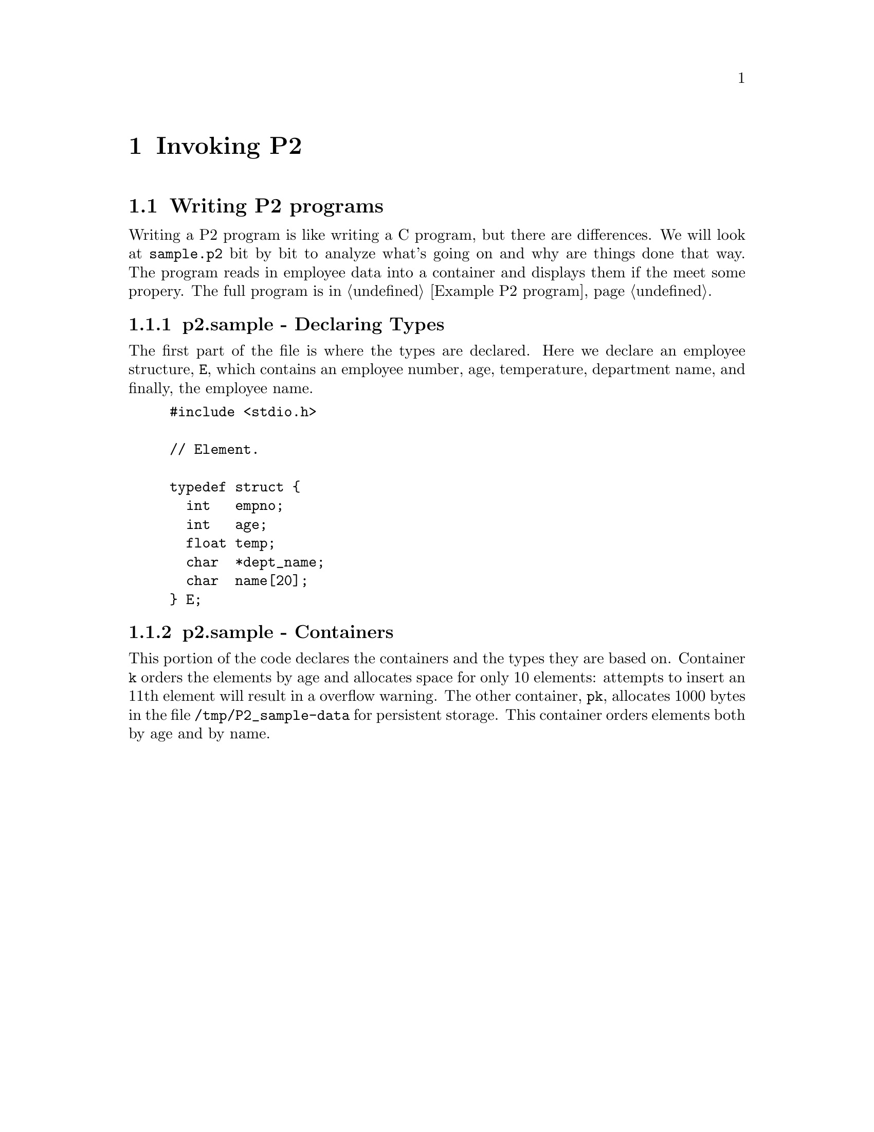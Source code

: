 @c $Id: intro-invoking.texi,v 45.0 1997/09/19 05:42:04 jthomas Exp $
@c Copyright (C) 1994, The University of Texas at Austin.

@node Invoking P2, P2 Bibliography, P2 Layers, Top
@chapter Invoking P2
@cindex P2 execution
@cindex execution
@cindex running
@cindex invocation of P2

@menu
* Writing P2 programs::    The program @file{sample.p2} is dissected into parts
* Executing P2::           The compilation and execution of @file{sample.p2}
* P2 options::             Options for the P2 system
@end menu


@node Writing P2 programs, Executing P2, Invoking P2, Invoking P2
@section Writing P2 programs
@cindex P2, writing

Writing a P2 program is like writing a C program, but there are
differences. We will look at  @file{sample.p2}  bit by bit to analyze
what's going on and why are things done that way. 
The program reads in employee data into a container and displays them if
the meet some propery.
The full program is in
@ref{Example P2 program}.


@menu
* p2.sample - Declaring Types::  
* p2.sample - Containers::      
* p2.sample - Cursor Declarations::  
* p2.sample - Functions and Data::  
* p2.sample - Main Program::    
@end menu

@node p2.sample - Declaring Types, p2.sample - Containers, Writing P2 programs, Writing P2 programs
@subsection p2.sample -  Declaring Types

The first part of the file is where the types are declared.
Here we declare an employee structure, @code{E}, which contains an
employee number, age, temperature, department name, and finally, the
employee name.


@example
@group
#include <stdio.h>

// Element.

typedef struct @{
  int   empno;
  int   age;
  float temp;
  char  *dept_name;
  char  name[20];
@} E;
@end group
@end example

@node p2.sample - Containers, p2.sample - Cursor Declarations, p2.sample - Declaring Types, Writing P2 programs
@subsection p2.sample - Containers

This portion of the code declares the containers and the types they are
based on. Container @code{k} orders the elements by age and allocates
space for only 10 elements: attempts to insert an 11th element will
result in a overflow warning. The other container, @code{pk}, allocates
1000 bytes in the file @file{/tmp/P2_sample-data} for persistent storage.
This container orders elements both by age and by name.

@example
@group
// Type expressions.

typex @{
  p = conceptual[odlist1[odlist2[malloc[mmap_persistent]]]];
  t = conceptual[odlist[delflag[array[transient]]]];
@}

// Containers.

container <E> stored_as t with @{
  odlist key is age;
  array size is 10;
@} k;

container <E> stored_as p with @{
  odlist1 key is age;
  odlist2 key is name;
  mmap_persistent file is "/tmp/P2_sample-data" with size 1000;
@} pk;
@end group
@end example

@node p2.sample - Cursor Declarations, p2.sample - Functions and Data, p2.sample - Containers, Writing P2 programs
@subsection p2.sample - Cursor Declarations

This example shows that cursor @code{c} and pointer to cursor @code{pc}
are declared over the container @code{k}. Both cursors will select only
elements where the temperature field is greater or equal to 98.6. Both
cursors will also retrieve elements in alphabetical order over the
element's name field.

@example
@group
// Cursors.

cursor <k>
  where "$.temp >= 98.6"  // Predicate.
  orderby ascending name  // Orderby clause.
c,                        // c is a cursor variable.
*pc;                      // pc is a pointer to cursor
@end group
@end example

In the second cursor example below, the cursor structure is used as part of a
@code{typedef}. The third example below shows that cursors can match exactly
those elements with the department name "Computer Sciences".
The last cursor portion is the declaration of generic cursor, and its
use in typedefs. Generic cursors have neither an ordering nor a
predicate. @xref{Generic Containers/Cursors}.

@example
@group
typedef cursor <k>
  where "$.temp >= 98.6"
  orderby ascending name
C;
C v;

cursor <k>
  where "$.dept_name == `Computer Sciences'"
  orderby descending empno
cs;

// Generic cursors.

generic_cursor <E> gc;
typedef generic_cursor <E> GC;
GC gv;
@end group
@end example


@node p2.sample - Functions and Data, p2.sample - Main Program, p2.sample - Cursor Declarations, Writing P2 programs
@subsection p2.sample - Functions and Data

The macro @code{F} iterates over a cursor @code{X}, which will
point to successive elements in the container. The next function
@code{f} uses specific cursors, whereas the last function
@code{gf} uses generic cursors.

@example
@group
// Function body.

#define F( X ) \
@{ \
  foreach( X ) @{ \
    printf( "%d, %d, %.1f, \"%s\", \"%s\"\n", \
      X.empno, X.age, X.temp, X.dept_name, X.name ); \
  @} \
@}

// Function with a non-generic formal parameter.

int f( C x )
@{
  F( x )
@}

// Function with a generic formal parameter.

int gf( GC gx )
@{
  F( gx )
@}
@end group
@end example

The employee data used in the program.

@example
@group
// Employee data.

E rawdata[] = @{
   @{ 10000, 60, 99.5,           "English",    "Akers, Mark" @},
   @{ 10070, 22, 99.4,           "Physics",   "Andrews, Kay" @},
   @{ 10020, 18, 99.0,           "History",     "Aaron, Bob" @},
   @{ 10040, 42, 98.5, "Computer Sciences", "Singhal, Vivek" @},
   @{ 10010, 40, 98.7, "Computer Sciences",    "Batory, Don" @},
   @{ 10040, 53, 96.3,        "Accounting",  "Akerson, Mary" @},
   @{ 10060, 65, 98.8,         "Nutrition", "Zacks, William" @},
   @{ 10050, 23, 96.1, "Computer Sciences",   "Thomas, Jeff" @},
   @{ 10080, 31, 98.7,     "Culinary Arts",   "Geraci, Bart" @},
   @{ -1 @}
@};
@end group
@end example



@node p2.sample - Main Program,  , p2.sample - Functions and Data, Writing P2 programs
@subsection p2.sample - Main Program

First, the container @code{k} is opened, two cursors are initialized, and
the elements in the data are inserted into the container. And any cursor, qualified or not, can be used for the
@code{insert} operation.


@example
@group
// Main.

main()
@{
  int i;
  E   *e;

  open( k );
  init_curs( c );
  init_curs( cs );

  for (i=0, e=rawdata; e->empno != -1; i++, e++) @{
    insert( c, *e );
  @}
@end group
@end example


These are the examples of legal and illegal assignments. Recall that @code{f(c)}
will print all those elements that cursor @code{c} can point to, namely, 
elements where the temp >= 98.6. In addition, the elements will be
printed in alphabetical order, based on name. 

@example
@group
  // You may pass c as a actual to formal c
  // and assign c to temporary cursor variable v:

  printf( "f( c ):\n" );
  f( c ); // Legal.
  v = c;  // Legal.

  // You may not pass cs as an actual to formal c,
  // nor assign cs to temporary cursor variable v:

#if 0
  printf( "\n" );
  printf( "f( cs ):\n" );

  f( cs ); // Not legal.
  v = cs;  // Not legal.
#endif
@end group
@end example


These are more example of legal assignments. The code @code{gf( (GC) &c );}
demonstrates that a generic cursor can take on any cursor and therefore
procedures such as @code{gf()} can be written to apply to any cursor.

@example 
@group
  // You may pass c and cs as actuals to generic formal gx,
  // and assign c and cs to generic temporary cursor variable gv:

  printf( "\n" );
  printf( "gf( c ):\n" );

  gf( (GC) &c );  // Legal.

  printf( "\n" );
  printf( "gf( cs ):\n" );

  gf( (GC) &cs ); // Legal.

  gv = (GC) &c;   // Legal.
  gv = (GC) &cs;  // Legal.

  close( k );
  exit( 0 );
@}
@end group
@end example


@node Executing P2, P2 options, Writing P2 programs, Invoking P2
@section Executing P2

Just type @code{P2 @file{foo.p2}} as in the example below. 

@example
@group
% P2 sample.p2
liner ... done
ddl ... done
pb ... done
cat ... done
deliner ... done
compile ... done
link ... done
clean-up ... done
% sample 

f( c ):
10020, 18, 99.0, "History", "Aaron, Bob"
10000, 60, 99.5, "English", "Akers, Mark"
10070, 22, 99.4, "Physics", "Andrews, Kay"
10010, 40, 98.7, "Computer Sciences", "Batory, Don"
10060, 65, 98.8, "Nutrition", "Zacks, William"
10080, 31, 98.7, "Culinary Arts", "Geraci, Bart" @},

gf( c ):
10020, 18, 99.0, "History", "Aaron, Bob"
10000, 60, 99.5, "English", "Akers, Mark"
10070, 22, 99.4, "Physics", "Andrews, Kay"
10010, 40, 98.7, "Computer Sciences", "Batory, Don"
10060, 65, 98.8, "Nutrition", "Zacks, William"
10080, 31, 98.7, "Culinary Arts", "Geraci, Bart" 

gf( cs ):
10050, 23, 96.1, "Computer Sciences", "Thomas, Jeff"
10040, 42, 98.5, "Computer Sciences", "Singhal, Vivek"
10010, 40, 98.7, "Computer Sciences", "Batory, Don"
@end group
@end example


@node P2 options,  , Executing P2, Invoking P2
@section P2 options
@cindex options

@vindex P2_FLAGS
These are the options that can be set for running P2. 

@example
@code{P2} [ @var{P2_options} ] @var{filename}@code{.p2}
@end example

@defvr {P2 Option} @code{@w{-c}}
Suppress loading.
@end defvr

@defvr {P2 Option} @code{@w{--cc = @var{compiler name}}}
Set the CC compiler to @var{compiler name}.
@end defvr

@defvr {P2 Option} @code{@w{--cppflags = @var{list}}}
Set the C preprocessor flags to @var{list}.
@end defvr

@defvr {P2 Option}  @code{-I}
@defvrx {P2 Option} @code{-D}
@defvrx {P2 Option} @code{-U}
Appended to the C preprocessor flags.
@end defvr

@defvr {P2 Option} @code{@w{--cflags = @var{list}}}
Set the C compiler flags to @var{list}.
@end defvr

@defvr {P2 Option}  @code{-g}
@defvrx {P2 Option} @code{-O}
Appended to the C compiler flags.
@end defvr

@defvr {P2 Option}  @code{@w{--lflags = @var{list}}}
Set the linker flags to @var{list}.
@end defvr

@defvr {P2 Option}  @code{-l}
@defvrx {P2 Option} @code{-L}
Appended to the linker flags.
@end defvr

@defvr {P2 Option} @code{@w{--datadir = @var{directory}}}
Location of host independent files (@file{.h} and @file{attr.txt}).
@end defvr

@defvr {P2 Option} @code{@w{--libdir = @var{directory}}}
Location of host dependent files (@file{libp2.a}, @file{ddl}, and @file{pb}).
@end defvr

@defvr {P2 Option} @code{@w{--[no-]drc}}
Do [not] perform design rule checking. 
@end defvr

@defvr {P2 Option} @code{@w{--[no-]indent}}
Do [not] indent the @file{foo.c} generated code.
@end defvr

@defvr {P2 Option} @code{@w{--[no-]keep}}
Do [not] keep intermediate files.
Not keeping the intermediate files will save disk storage space,
and keep your directory from filling up with junk.
@end defvr

@defvr {P2 Option}  @code{@w{--[no-]lines}}         
Do [not] keep original line numbers.
If @code{--lines} is chosen,
then errors caught by the C compiler will refer to the original
@file{foo.p2} line numbers.
If @code{--no-lines} is chosen, the errors caught by the C compiler
will refer to the @file{foo.c} generated code.
@end defvr

@defvr {P2 Option} @code{@w{--[no-]verbose}}
Do [not] print stages of processing.
If @code{--no-verbose} is selected, 
then the only thing the system will display is: 
@example
% P2 foo
% 
@end example
@end defvr

@defvr {P2 Option} @code{-h}
@defvrx {P2 Option} @code{--help}
Print the list of options and exit.
@end defvr 

@defvr {P2 Option} @code{-v}
@defvrx {P2 Option} @code{--version}
Print the version number and exit.
@end defvr 

